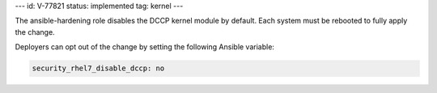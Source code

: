 ---
id: V-77821
status: implemented
tag: kernel
---

The ansible-hardening role disables the DCCP kernel module by default. Each
system must be rebooted to fully apply the change.

Deployers can opt out of the change by setting the following Ansible variable:

.. code-block:: yaml

    security_rhel7_disable_dccp: no
